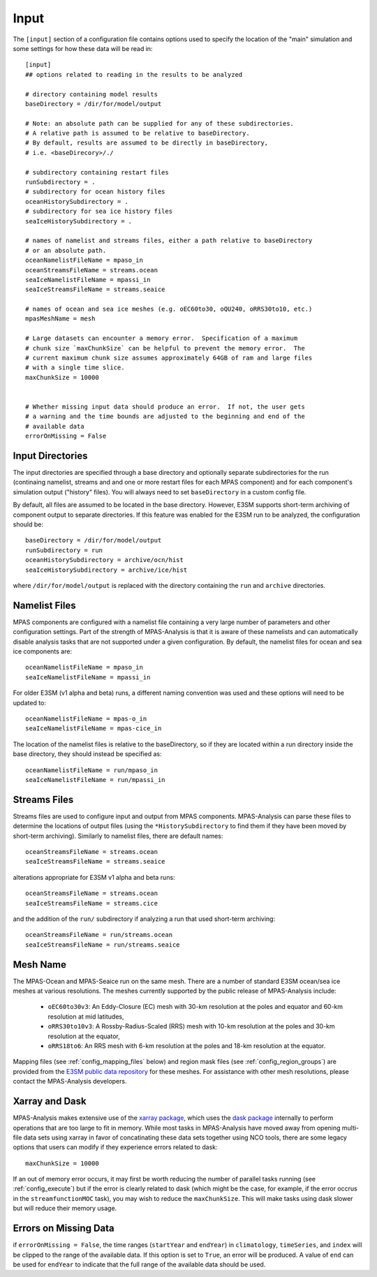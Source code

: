 .. _config_input:

Input
=====

The ``[input]`` section of a configuration file contains options used to
specify the location of the "main" simulation and some settings for how
these data will be read in::

  [input]
  ## options related to reading in the results to be analyzed

  # directory containing model results
  baseDirectory = /dir/for/model/output

  # Note: an absolute path can be supplied for any of these subdirectories.
  # A relative path is assumed to be relative to baseDirectory.
  # By default, results are assumed to be directly in baseDirectory,
  # i.e. <baseDirecory>/./

  # subdirectory containing restart files
  runSubdirectory = .
  # subdirectory for ocean history files
  oceanHistorySubdirectory = .
  # subdirectory for sea ice history files
  seaIceHistorySubdirectory = .

  # names of namelist and streams files, either a path relative to baseDirectory
  # or an absolute path.
  oceanNamelistFileName = mpaso_in
  oceanStreamsFileName = streams.ocean
  seaIceNamelistFileName = mpassi_in
  seaIceStreamsFileName = streams.seaice

  # names of ocean and sea ice meshes (e.g. oEC60to30, oQU240, oRRS30to10, etc.)
  mpasMeshName = mesh

  # Large datasets can encounter a memory error.  Specification of a maximum
  # chunk size `maxChunkSize` can be helpful to prevent the memory error.  The
  # current maximum chunk size assumes approximately 64GB of ram and large files
  # with a single time slice.
  maxChunkSize = 10000


  # Whether missing input data should produce an error.  If not, the user gets
  # a warning and the time bounds are adjusted to the beginning and end of the
  # available data
  errorOnMissing = False

Input Directories
-----------------

The input directories are specified through a base directory and optionally
separate subdirectories for the run (continaing namelist, streams and and one
or more restart files for each MPAS component) and for each component's
simulation output ("history" files).  You will always need to set
``baseDirectory`` in a custom config file.

By default, all files are assumed to be located in the base directory.
However, E3SM supports short-term archiving of component output to separate
directories.  If this feature was enabled for the E3SM run to be analyzed, the
configuration should be::

  baseDirectory = /dir/for/model/output
  runSubdirectory = run
  oceanHistorySubdirectory = archive/ocn/hist
  seaIceHistorySubdirectory = archive/ice/hist

where ``/dir/for/model/output`` is replaced with the directory containing
the ``run`` and ``archive`` directories.

Namelist Files
--------------

MPAS components are configured with a namelist file containing a very large
number of parameters and other configuration settings.  Part of the strength
of MPAS-Analysis is that it is aware of these namelists and can automatically
disable analysis tasks that are not supported under a given configuration.
By default, the namelist files for ocean and sea ice components are::

  oceanNamelistFileName = mpaso_in
  seaIceNamelistFileName = mpassi_in

For older E3SM (v1 alpha and beta) runs, a different naming convention was used
and these options will need to be updated to::

  oceanNamelistFileName = mpas-o_in
  seaIceNamelistFileName = mpas-cice_in

The location of the namelist files is relative to the baseDirectory, so if
they are located within a run directory inside the base directory, they should
instead be specified as::

  oceanNamelistFileName = run/mpaso_in
  seaIceNamelistFileName = run/mpassi_in

Streams Files
-------------

Streams files are used to configure input and output from MPAS components.
MPAS-Analysis can parse these files to determine the locations of output files
(using the ``*HistorySubdirectory`` to find them if they have been moved by
short-term archiving).  Similarly to namelist files, there are default names::

  oceanStreamsFileName = streams.ocean
  seaIceStreamsFileName = streams.seaice

alterations appropriate for E3SM v1 alpha and beta runs::


  oceanStreamsFileName = streams.ocean
  seaIceStreamsFileName = streams.cice

and the addition of the ``run/`` subdirectory if analyzing a run that used
short-term archiving::

  oceanStreamsFileName = run/streams.ocean
  seaIceStreamsFileName = run/streams.seaice

Mesh Name
---------

The MPAS-Ocean and MPAS-Seaice run on the same mesh.  There are a number of
standard E3SM ocean/sea ice meshes at various resolutions.  The meshes
currently supported by the public release of MPAS-Analysis include:

  * ``oEC60to30v3``: An Eddy-Closure (EC) mesh with 30-km resolution at the
    poles and equator and 60-km resolution at mid latitudes,
  * ``oRRS30to10v3``: A Rossby-Radius-Scaled (RRS) mesh with 10-km resolution
    at the poles and 30-km resolution at the equator,
  * ``oRRS18to6``: An RRS mesh with 6-km resolution at the poles and 18-km
    resolution at the equator.

Mapping files (see :ref:`config_mapping_files` below) and region mask files
(see :ref:`config_region_groups`) are provided from the
`E3SM public data repository`_ for these meshes.  For assistance with other
mesh resolutions, please contact the MPAS-Analysis developers.

Xarray and Dask
---------------

MPAS-Analysis makes extensive use of the `xarray package`_, which uses the
`dask package`_ internally to perform operations that are too large to fit
in memory.  While most tasks in MPAS-Analysis have moved away from opening
multi-file data sets using xarray in favor of concatinating these data sets
together using NCO tools, there are some legacy options that users can modify
if they experience errors related to dask::

  maxChunkSize = 10000

If an out of memory error occurs, it may first be worth reducing the number
of parallel tasks running (see :ref:`config_execute`) but if the error is
clearly related to dask (which might be the case, for example, if the error
occrus in the ``streamfunctionMOC`` task), you may wish to reduce the
``maxChunkSize``.  This will make tasks using dask slower but will reduce their
memory usage.

Errors on Missing Data
----------------------

if ``errorOnMissing = False``, the time ranges (``startYear`` and ``endYear``)
in ``climatology``, ``timeSeries``, and ``index`` will be clipped to the range
of the available data.  If this option is set to ``True``, an error will be
produced.  A value of ``end`` can be used for ``endYear`` to indicate that the
full range of the available data should be used.

.. _`E3SM public data repository`: https://web.lcrc.anl.gov/public/e3sm/diagnostics/
.. _`xarray package`: https://xarray.pydata.org/en/stable/
.. _`dask package`: https://dask.pydata.org/en/latest/
